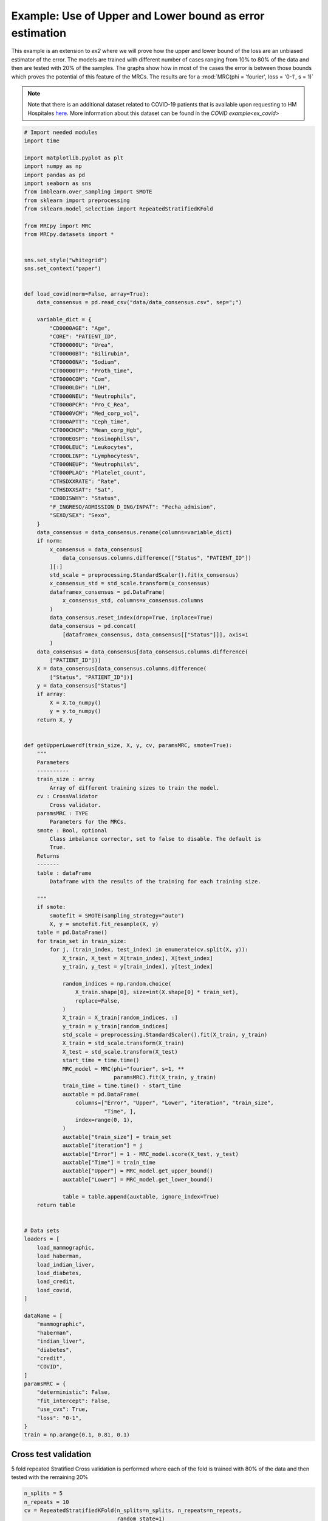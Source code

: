 
.. DO NOT EDIT.
.. THIS FILE WAS AUTOMATICALLY GENERATED BY SPHINX-GALLERY.
.. TO MAKE CHANGES, EDIT THE SOURCE PYTHON FILE:
.. "auto_examples/further_examples/upperLower.py"
.. LINE NUMBERS ARE GIVEN BELOW.

.. only:: html

    .. note::
        :class: sphx-glr-download-link-note

        Click :ref:`here <sphx_glr_download_auto_examples_further_examples_upperLower.py>`
        to download the full example code

.. rst-class:: sphx-glr-example-title

.. _sphx_glr_auto_examples_further_examples_upperLower.py:


.. _pruebas:

Example: Use of Upper and Lower bound as error estimation
==================================================================

This example is an extension to `ex2` where we will prove how the upper and
lower bound of the loss are an unbiased estimator of the error. The models are
trained with different number of cases ranging from 10% to 80% of the data and
then are tested with 20% of the samples. The graphs show how in most of the
cases the error is between those bounds which proves the potential of this
feature of the MRCs. The results are for a
:mod:`MRC(phi = 'fourier', loss = '0-1', s = 1)`


.. note::    Note that there is an additional dataset related to COVID-19
             patients that is available upon requesting to HM Hospitales
             `here
             <www.hmhospitales.com/coronavirus/covid-data-save-lives/>`_.
             More information about this dataset can be found in the
             `COVID example<ex_covid>`

.. GENERATED FROM PYTHON SOURCE LINES 24-180

.. code-block:: default


    # Import needed modules
    import time

    import matplotlib.pyplot as plt
    import numpy as np
    import pandas as pd
    import seaborn as sns
    from imblearn.over_sampling import SMOTE
    from sklearn import preprocessing
    from sklearn.model_selection import RepeatedStratifiedKFold

    from MRCpy import MRC
    from MRCpy.datasets import *


    sns.set_style("whitegrid")
    sns.set_context("paper")


    def load_covid(norm=False, array=True):
        data_consensus = pd.read_csv("data/data_consensus.csv", sep=";")

        variable_dict = {
            "CD0000AGE": "Age",
            "CORE": "PATIENT_ID",
            "CT000000U": "Urea",
            "CT00000BT": "Bilirubin",
            "CT00000NA": "Sodium",
            "CT00000TP": "Proth_time",
            "CT0000COM": "Com",
            "CT0000LDH": "LDH",
            "CT0000NEU": "Neutrophils",
            "CT0000PCR": "Pro_C_Rea",
            "CT0000VCM": "Med_corp_vol",
            "CT000APTT": "Ceph_time",
            "CT000CHCM": "Mean_corp_Hgb",
            "CT000EOSP": "Eosinophils%",
            "CT000LEUC": "Leukocytes",
            "CT000LINP": "Lymphocytes%",
            "CT000NEUP": "Neutrophils%",
            "CT000PLAQ": "Platelet_count",
            "CTHSDXXRATE": "Rate",
            "CTHSDXXSAT": "Sat",
            "ED0DISWHY": "Status",
            "F_INGRESO/ADMISSION_D_ING/INPAT": "Fecha_admision",
            "SEXO/SEX": "Sexo",
        }
        data_consensus = data_consensus.rename(columns=variable_dict)
        if norm:
            x_consensus = data_consensus[
                data_consensus.columns.difference(["Status", "PATIENT_ID"])
            ][:]
            std_scale = preprocessing.StandardScaler().fit(x_consensus)
            x_consensus_std = std_scale.transform(x_consensus)
            dataframex_consensus = pd.DataFrame(
                x_consensus_std, columns=x_consensus.columns
            )
            data_consensus.reset_index(drop=True, inplace=True)
            data_consensus = pd.concat(
                [dataframex_consensus, data_consensus[["Status"]]], axis=1
            )
        data_consensus = data_consensus[data_consensus.columns.difference(
            ["PATIENT_ID"])]
        X = data_consensus[data_consensus.columns.difference(
            ["Status", "PATIENT_ID"])]
        y = data_consensus["Status"]
        if array:
            X = X.to_numpy()
            y = y.to_numpy()
        return X, y


    def getUpperLowerdf(train_size, X, y, cv, paramsMRC, smote=True):
        """
        Parameters
        ----------
        train_size : array
            Array of different training sizes to train the model.
        cv : CrossValidator
            Cross validator.
        paramsMRC : TYPE
            Parameters for the MRCs.
        smote : Bool, optional
            Class imbalance corrector, set to false to disable. The default is
            True.
        Returns
        -------
        table : dataFrame
            Dataframe with the results of the training for each training size.

        """
        if smote:
            smotefit = SMOTE(sampling_strategy="auto")
            X, y = smotefit.fit_resample(X, y)
        table = pd.DataFrame()
        for train_set in train_size:
            for j, (train_index, test_index) in enumerate(cv.split(X, y)):
                X_train, X_test = X[train_index], X[test_index]
                y_train, y_test = y[train_index], y[test_index]

                random_indices = np.random.choice(
                    X_train.shape[0], size=int(X.shape[0] * train_set),
                    replace=False,
                )
                X_train = X_train[random_indices, :]
                y_train = y_train[random_indices]
                std_scale = preprocessing.StandardScaler().fit(X_train, y_train)
                X_train = std_scale.transform(X_train)
                X_test = std_scale.transform(X_test)
                start_time = time.time()
                MRC_model = MRC(phi="fourier", s=1, **
                                paramsMRC).fit(X_train, y_train)
                train_time = time.time() - start_time
                auxtable = pd.DataFrame(
                    columns=["Error", "Upper", "Lower", "iteration", "train_size",
                             "Time", ],
                    index=range(0, 1),
                )
                auxtable["train_size"] = train_set
                auxtable["iteration"] = j
                auxtable["Error"] = 1 - MRC_model.score(X_test, y_test)
                auxtable["Time"] = train_time
                auxtable["Upper"] = MRC_model.get_upper_bound()
                auxtable["Lower"] = MRC_model.get_lower_bound()

                table = table.append(auxtable, ignore_index=True)
        return table


    # Data sets
    loaders = [
        load_mammographic,
        load_haberman,
        load_indian_liver,
        load_diabetes,
        load_credit,
        load_covid,
    ]

    dataName = [
        "mammographic",
        "haberman",
        "indian_liver",
        "diabetes",
        "credit",
        "COVID",
    ]
    paramsMRC = {
        "deterministic": False,
        "fit_intercept": False,
        "use_cvx": True,
        "loss": "0-1",
    }
    train = np.arange(0.1, 0.81, 0.1)


.. GENERATED FROM PYTHON SOURCE LINES 181-185

Cross test validation
----------------------------------------
5 fold repeated Stratified Cross validation is performed where each of the
fold is trained with 80% of the data and then tested with the remaining 20%

.. GENERATED FROM PYTHON SOURCE LINES 185-191

.. code-block:: default


    n_splits = 5
    n_repeats = 10
    cv = RepeatedStratifiedKFold(n_splits=n_splits, n_repeats=n_repeats,
                                 random_state=1)


.. GENERATED FROM PYTHON SOURCE LINES 192-200

Results
------------------------------
We will present the results for the 6 datasets. For more information
about the dataset refer to the
`MRCpy documentation <https://machinelearningbcam.github.io/MRCpy>`_ of the
loaders. In the results we can see how the upper and lower bounds get closer
when the training size is increased. Furthermore, the standard deviation of
both bounds is reduced significantly.

.. GENERATED FROM PYTHON SOURCE LINES 202-204

Mammographic
^^^^^^^^^^^^^^^^^^^^^^^^^^^^^^^^^^^^^^^^^^^

.. GENERATED FROM PYTHON SOURCE LINES 204-219

.. code-block:: default

    X, y = load_mammographic()
    table = getUpperLowerdf(train, X, y, cv, paramsMRC)
    # dataframes.append(table)
    # plotUpperLower(table)
    means = table[table.columns.difference(["iteration"])].groupby(
        "train_size").mean()
    std = table[table.columns.difference(["iteration"])].groupby(
        "train_size").std()
    for column in means.columns:
        means[column] = (
            means[column].round(3).astype(str) + " ± " + std[column].round(
                3).astype(str)
        )
    means[["Error", "Upper", "Lower", "Time"]]


.. GENERATED FROM PYTHON SOURCE LINES 220-243

.. code-block:: default

    fig, ax = plt.subplots()
    sns.lineplot(data=table, x="train_size", y="Error", label="Test Error", ax=ax)
    sns.lineplot(
        data=table,
        x="train_size",
        y="Upper",
        color="red",
        label="Upper bound",
        linestyle="dotted",
        ax=ax,
    )
    sns.lineplot(
        data=table,
        x="train_size",
        y="Lower",
        color="green",
        label="Lower bound",
        linestyle="dotted",
        ax=ax,
    )
    plt.suptitle("Mammographic")
    plt.show()


.. GENERATED FROM PYTHON SOURCE LINES 244-246

Haberman
^^^^^^^^^^^^^^^^^^^^^^^^^^^^^^

.. GENERATED FROM PYTHON SOURCE LINES 246-260

.. code-block:: default


    X, y = load_haberman()
    table = getUpperLowerdf(train, X, y, cv, paramsMRC)
    means = table[table.columns.difference(
        ["iteration"])].groupby("train_size").mean()
    std = table[table.columns.difference(
        ["iteration"])].groupby("train_size").std()
    for column in means.columns:
        means[column] = (
            means[column].round(3).astype(
                str) + " ± " + std[column].round(3).astype(str)
        )
    means[["Error", "Upper", "Lower", "Time"]]


.. GENERATED FROM PYTHON SOURCE LINES 261-284

.. code-block:: default

    fig, ax = plt.subplots()
    sns.lineplot(data=table, x="train_size", y="Error", label="Test Error", ax=ax)
    sns.lineplot(
        data=table,
        x="train_size",
        y="Upper",
        color="red",
        label="Upper bound",
        linestyle="dotted",
        ax=ax,
    )
    sns.lineplot(
        data=table,
        x="train_size",
        y="Lower",
        color="green",
        label="Lower bound",
        linestyle="dotted",
        ax=ax,
    )
    plt.suptitle("Haberman")
    plt.show()


.. GENERATED FROM PYTHON SOURCE LINES 285-287

Indian liver
^^^^^^^^^^^^^^^^^^^^^^^^^^^^^^^^^^^^^

.. GENERATED FROM PYTHON SOURCE LINES 287-300

.. code-block:: default

    X, y = load_indian_liver()

    table = getUpperLowerdf(train, X, y, cv, paramsMRC)
    means = table[table.columns.difference(
        ["iteration"])].groupby("train_size").mean()
    std = table[table.columns.difference(
        ["iteration"])].groupby("train_size").std()
    for column in means.columns:
        means[column] = (
            means[column].round(3).astype(str) + " ± " +
            std[column].round(3).astype(str)
        )
    means[["Error", "Upper", "Lower", "Time"]]

.. GENERATED FROM PYTHON SOURCE LINES 301-323

.. code-block:: default

    fig, ax = plt.subplots()
    sns.lineplot(data=table, x="train_size", y="Error", label="Test Error", ax=ax)
    sns.lineplot(
        data=table,
        x="train_size",
        y="Upper",
        color="red",
        label="Upper bound",
        linestyle="dotted",
        ax=ax,
    )
    sns.lineplot(
        data=table,
        x="train_size",
        y="Lower",
        color="green",
        label="Lower bound",
        linestyle="dotted",
        ax=ax,
    )
    plt.suptitle("Indian Liver")
    plt.show()

.. GENERATED FROM PYTHON SOURCE LINES 324-326

diabetes
^^^^^^^^^^^^^^^^^^^^^^^^^^^^^^^

.. GENERATED FROM PYTHON SOURCE LINES 326-340

.. code-block:: default

    X, y = load_diabetes()

    table = getUpperLowerdf(train, X, y, cv, paramsMRC)
    means = table[table.columns.difference(
        ["iteration"])].groupby("train_size").mean()
    std = table[table.columns.difference(
        ["iteration"])].groupby("train_size").std()
    for column in means.columns:
        means[column] = (
            means[column].round(3).astype(str) + " ± " +
            std[column].round(3).astype(str)
        )
    means[["Error", "Upper", "Lower", "Time"]]


.. GENERATED FROM PYTHON SOURCE LINES 341-363

.. code-block:: default

    fig, ax = plt.subplots()
    sns.lineplot(data=table, x="train_size", y="Error", label="Test Error", ax=ax)
    sns.lineplot(
        data=table,
        x="train_size",
        y="Upper",
        color="red",
        label="Upper bound",
        linestyle="dotted",
        ax=ax,
    )
    sns.lineplot(
        data=table,
        x="train_size",
        y="Lower",
        color="green",
        label="Lower bound",
        linestyle="dotted",
        ax=ax,
    )
    plt.suptitle("Diabetes")
    plt.show()

.. GENERATED FROM PYTHON SOURCE LINES 364-366

credit
^^^^^^^^^^^^^^^^^^^^^^^^^^^^^^^^^^^^^

.. GENERATED FROM PYTHON SOURCE LINES 366-380

.. code-block:: default

    X, y = load_credit()

    table = getUpperLowerdf(train, X, y, cv, paramsMRC)
    means = table[table.columns.difference(
        ["iteration"])].groupby("train_size").mean()
    std = table[table.columns.difference(
        ["iteration"])].groupby("train_size").std()
    for column in means.columns:
        means[column] = (
            means[column].round(3).astype(str) + " ± " +
            std[column].round(3).astype(str)
        )
    means[["Error", "Upper", "Lower", "Time"]]


.. GENERATED FROM PYTHON SOURCE LINES 381-403

.. code-block:: default

    fig, ax = plt.subplots()
    sns.lineplot(data=table, x="train_size", y="Error", label="Test Error", ax=ax)
    sns.lineplot(
        data=table,
        x="train_size",
        y="Upper",
        color="red",
        label="Upper bound",
        linestyle="dotted",
        ax=ax,
    )
    sns.lineplot(
        data=table,
        x="train_size",
        y="Lower",
        color="green",
        label="Lower bound",
        linestyle="dotted",
        ax=ax,
    )
    plt.suptitle("Credit")
    plt.show()

.. GENERATED FROM PYTHON SOURCE LINES 404-406

COVID
^^^^^^^^^^^^^^^^^^^^^^^^^^^^^^^^^^^

.. GENERATED FROM PYTHON SOURCE LINES 406-420

.. code-block:: default

    X, y = load_covid()

    table = getUpperLowerdf(train, X, y, cv, paramsMRC)
    means = table[table.columns.difference(
        ["iteration"])].groupby("train_size").mean()
    std = table[table.columns.difference(
        ["iteration"])].groupby("train_size").std()
    for column in means.columns:
        means[column] = (
            means[column].round(3).astype(str) + " ± " +
            std[column].round(3).astype(str)
        )
    means[["Error", "Upper", "Lower", "Time"]]


.. GENERATED FROM PYTHON SOURCE LINES 421-443

.. code-block:: default

    fig, ax = plt.subplots()
    sns.lineplot(data=table, x="train_size", y="Error", label="Test Error", ax=ax)
    sns.lineplot(
        data=table,
        x="train_size",
        y="Upper",
        color="red",
        label="Upper bound",
        linestyle="dotted",
        ax=ax,
    )
    sns.lineplot(
        data=table,
        x="train_size",
        y="Lower",
        color="green",
        label="Lower bound",
        linestyle="dotted",
        ax=ax,
    )
    plt.suptitle("COVID")
    plt.show()


.. rst-class:: sphx-glr-timing

   **Total running time of the script:** ( 0 minutes  0.000 seconds)


.. _sphx_glr_download_auto_examples_further_examples_upperLower.py:


.. only :: html

 .. container:: sphx-glr-footer
    :class: sphx-glr-footer-example



  .. container:: sphx-glr-download sphx-glr-download-python

     :download:`Download Python source code: upperLower.py <upperLower.py>`



  .. container:: sphx-glr-download sphx-glr-download-jupyter

     :download:`Download Jupyter notebook: upperLower.ipynb <upperLower.ipynb>`


.. only:: html

 .. rst-class:: sphx-glr-signature

    `Gallery generated by Sphinx-Gallery <https://sphinx-gallery.github.io>`_
